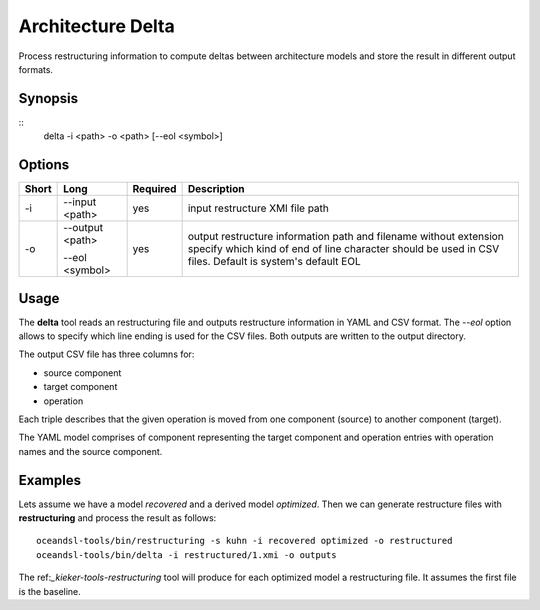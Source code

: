 .. _kieker-tools-delta:

Architecture Delta
==================

Process restructuring information to compute deltas between architecture
models and store the result in different output formats.

Synopsis
--------
::
  delta -i <path> -o <path> [--eol <symbol>]

Options
-------

===== ====================== ======== ======================================================
Short Long                   Required Description
===== ====================== ======== ======================================================
-i    --input <path>         yes      input restructure XMI file path
-o    --output <path>        yes      output restructure information path and filename
                                      without extension
      --eol <symbol>                  specify which kind of end of line character should be
                                      used in CSV files. Default is system's default EOL
===== ====================== ======== ======================================================

Usage
-----

The **delta** tool reads an restructuring file and outputs restructure information in YAML and CSV
format. The `--eol` option allows to specify which line ending is used for the CSV files.
Both outputs are written to the output directory.

The output CSV file has three columns for:

- source component
- target component
- operation

Each triple describes that the given operation is moved from one component (source) to 
another component (target).

The YAML model comprises of component representing the target component and operation entries
with operation names and the source component.

Examples
--------

Lets assume we have a model `recovered` and a derived model `optimized`. Then we can
generate restructure files with **restructuring** and process the result as follows:

::
  
  oceandsl-tools/bin/restructuring -s kuhn -i recovered optimized -o restructured
  oceandsl-tools/bin/delta -i restructured/1.xmi -o outputs

The ref:`_kieker-tools-restructuring` tool will produce for each optimized model a restructuring file.
It assumes the first file is the baseline.
